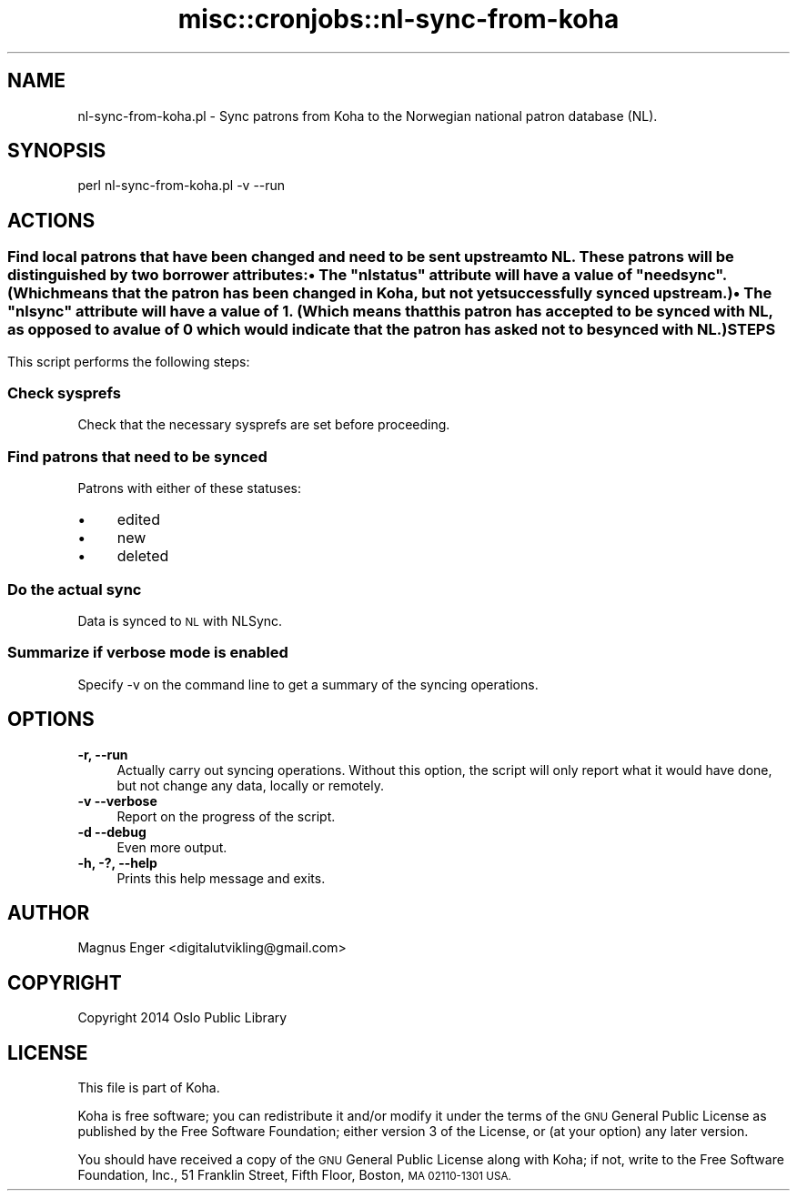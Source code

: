 .\" Automatically generated by Pod::Man 2.28 (Pod::Simple 3.28)
.\"
.\" Standard preamble:
.\" ========================================================================
.de Sp \" Vertical space (when we can't use .PP)
.if t .sp .5v
.if n .sp
..
.de Vb \" Begin verbatim text
.ft CW
.nf
.ne \\$1
..
.de Ve \" End verbatim text
.ft R
.fi
..
.\" Set up some character translations and predefined strings.  \*(-- will
.\" give an unbreakable dash, \*(PI will give pi, \*(L" will give a left
.\" double quote, and \*(R" will give a right double quote.  \*(C+ will
.\" give a nicer C++.  Capital omega is used to do unbreakable dashes and
.\" therefore won't be available.  \*(C` and \*(C' expand to `' in nroff,
.\" nothing in troff, for use with C<>.
.tr \(*W-
.ds C+ C\v'-.1v'\h'-1p'\s-2+\h'-1p'+\s0\v'.1v'\h'-1p'
.ie n \{\
.    ds -- \(*W-
.    ds PI pi
.    if (\n(.H=4u)&(1m=24u) .ds -- \(*W\h'-12u'\(*W\h'-12u'-\" diablo 10 pitch
.    if (\n(.H=4u)&(1m=20u) .ds -- \(*W\h'-12u'\(*W\h'-8u'-\"  diablo 12 pitch
.    ds L" ""
.    ds R" ""
.    ds C` ""
.    ds C' ""
'br\}
.el\{\
.    ds -- \|\(em\|
.    ds PI \(*p
.    ds L" ``
.    ds R" ''
.    ds C`
.    ds C'
'br\}
.\"
.\" Escape single quotes in literal strings from groff's Unicode transform.
.ie \n(.g .ds Aq \(aq
.el       .ds Aq '
.\"
.\" If the F register is turned on, we'll generate index entries on stderr for
.\" titles (.TH), headers (.SH), subsections (.SS), items (.Ip), and index
.\" entries marked with X<> in POD.  Of course, you'll have to process the
.\" output yourself in some meaningful fashion.
.\"
.\" Avoid warning from groff about undefined register 'F'.
.de IX
..
.nr rF 0
.if \n(.g .if rF .nr rF 1
.if (\n(rF:(\n(.g==0)) \{
.    if \nF \{
.        de IX
.        tm Index:\\$1\t\\n%\t"\\$2"
..
.        if !\nF==2 \{
.            nr % 0
.            nr F 2
.        \}
.    \}
.\}
.rr rF
.\"
.\" Accent mark definitions (@(#)ms.acc 1.5 88/02/08 SMI; from UCB 4.2).
.\" Fear.  Run.  Save yourself.  No user-serviceable parts.
.    \" fudge factors for nroff and troff
.if n \{\
.    ds #H 0
.    ds #V .8m
.    ds #F .3m
.    ds #[ \f1
.    ds #] \fP
.\}
.if t \{\
.    ds #H ((1u-(\\\\n(.fu%2u))*.13m)
.    ds #V .6m
.    ds #F 0
.    ds #[ \&
.    ds #] \&
.\}
.    \" simple accents for nroff and troff
.if n \{\
.    ds ' \&
.    ds ` \&
.    ds ^ \&
.    ds , \&
.    ds ~ ~
.    ds /
.\}
.if t \{\
.    ds ' \\k:\h'-(\\n(.wu*8/10-\*(#H)'\'\h"|\\n:u"
.    ds ` \\k:\h'-(\\n(.wu*8/10-\*(#H)'\`\h'|\\n:u'
.    ds ^ \\k:\h'-(\\n(.wu*10/11-\*(#H)'^\h'|\\n:u'
.    ds , \\k:\h'-(\\n(.wu*8/10)',\h'|\\n:u'
.    ds ~ \\k:\h'-(\\n(.wu-\*(#H-.1m)'~\h'|\\n:u'
.    ds / \\k:\h'-(\\n(.wu*8/10-\*(#H)'\z\(sl\h'|\\n:u'
.\}
.    \" troff and (daisy-wheel) nroff accents
.ds : \\k:\h'-(\\n(.wu*8/10-\*(#H+.1m+\*(#F)'\v'-\*(#V'\z.\h'.2m+\*(#F'.\h'|\\n:u'\v'\*(#V'
.ds 8 \h'\*(#H'\(*b\h'-\*(#H'
.ds o \\k:\h'-(\\n(.wu+\w'\(de'u-\*(#H)/2u'\v'-.3n'\*(#[\z\(de\v'.3n'\h'|\\n:u'\*(#]
.ds d- \h'\*(#H'\(pd\h'-\w'~'u'\v'-.25m'\f2\(hy\fP\v'.25m'\h'-\*(#H'
.ds D- D\\k:\h'-\w'D'u'\v'-.11m'\z\(hy\v'.11m'\h'|\\n:u'
.ds th \*(#[\v'.3m'\s+1I\s-1\v'-.3m'\h'-(\w'I'u*2/3)'\s-1o\s+1\*(#]
.ds Th \*(#[\s+2I\s-2\h'-\w'I'u*3/5'\v'-.3m'o\v'.3m'\*(#]
.ds ae a\h'-(\w'a'u*4/10)'e
.ds Ae A\h'-(\w'A'u*4/10)'E
.    \" corrections for vroff
.if v .ds ~ \\k:\h'-(\\n(.wu*9/10-\*(#H)'\s-2\u~\d\s+2\h'|\\n:u'
.if v .ds ^ \\k:\h'-(\\n(.wu*10/11-\*(#H)'\v'-.4m'^\v'.4m'\h'|\\n:u'
.    \" for low resolution devices (crt and lpr)
.if \n(.H>23 .if \n(.V>19 \
\{\
.    ds : e
.    ds 8 ss
.    ds o a
.    ds d- d\h'-1'\(ga
.    ds D- D\h'-1'\(hy
.    ds th \o'bp'
.    ds Th \o'LP'
.    ds ae ae
.    ds Ae AE
.\}
.rm #[ #] #H #V #F C
.\" ========================================================================
.\"
.IX Title "misc::cronjobs::nl-sync-from-koha 3pm"
.TH misc::cronjobs::nl-sync-from-koha 3pm "2018-09-26" "perl v5.20.2" "User Contributed Perl Documentation"
.\" For nroff, turn off justification.  Always turn off hyphenation; it makes
.\" way too many mistakes in technical documents.
.if n .ad l
.nh
.SH "NAME"
nl\-sync\-from\-koha.pl \- Sync patrons from Koha to the Norwegian national patron database (NL).
.SH "SYNOPSIS"
.IX Header "SYNOPSIS"
.Vb 1
\& perl nl\-sync\-from\-koha.pl \-v \-\-run
.Ve
.SH "ACTIONS"
.IX Header "ACTIONS"
.SS ""
.IX Subsection ""
Find local patrons that have been changed and need to be sent upstream to \s-1NL.\s0
These patrons will be distinguished by two borrower attributes:
.IP "\(bu" 4
The \*(L"nlstatus\*(R" attribute will have a value of \*(L"needsync\*(R". (Which means
that the patron has been changed in Koha, but not yet successfully synced
upstream.)
.IP "\(bu" 4
The \*(L"nlsync\*(R" attribute will have a value of 1. (Which means that this
patron has accepted to be synced with \s-1NL,\s0 as opposed to a value of 0 which
would indicate that the patron has asked not to be synced with \s-1NL.\s0)
.SH "STEPS"
.IX Header "STEPS"
This script performs the following steps:
.SS "Check sysprefs"
.IX Subsection "Check sysprefs"
Check that the necessary sysprefs are set before proceeding.
.SS "Find patrons that need to be synced"
.IX Subsection "Find patrons that need to be synced"
Patrons with either of these statuses:
.IP "\(bu" 4
edited
.IP "\(bu" 4
new
.IP "\(bu" 4
deleted
.SS "Do the actual sync"
.IX Subsection "Do the actual sync"
Data is synced to \s-1NL\s0 with NLSync.
.SS "Summarize if verbose mode is enabled"
.IX Subsection "Summarize if verbose mode is enabled"
Specify \-v on the command line to get a summary of the syncing operations.
.SH "OPTIONS"
.IX Header "OPTIONS"
.IP "\fB\-r, \-\-run\fR" 4
.IX Item "-r, --run"
Actually carry out syncing operations. Without this option, the script will
only report what it would have done, but not change any data, locally or
remotely.
.IP "\fB\-v \-\-verbose\fR" 4
.IX Item "-v --verbose"
Report on the progress of the script.
.IP "\fB\-d \-\-debug\fR" 4
.IX Item "-d --debug"
Even more output.
.IP "\fB\-h, \-?, \-\-help\fR" 4
.IX Item "-h, -?, --help"
Prints this help message and exits.
.SH "AUTHOR"
.IX Header "AUTHOR"
Magnus Enger <digitalutvikling@gmail.com>
.SH "COPYRIGHT"
.IX Header "COPYRIGHT"
Copyright 2014 Oslo Public Library
.SH "LICENSE"
.IX Header "LICENSE"
This file is part of Koha.
.PP
Koha is free software; you can redistribute it and/or modify it under the terms
of the \s-1GNU\s0 General Public License as published by the Free Software Foundation;
either version 3 of the License, or (at your option) any later version.
.PP
You should have received a copy of the \s-1GNU\s0 General Public License along with
Koha; if not, write to the Free Software Foundation, Inc., 51 Franklin Street,
Fifth Floor, Boston, \s-1MA 02110\-1301 USA.\s0
